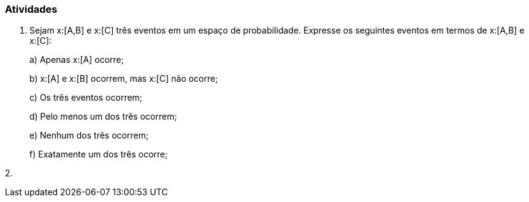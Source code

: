 === Atividades

1. Sejam x:[A,B] e x:[C] três eventos em um espaço de probabilidade. Expresse os seguintes eventos em termos
de x:[A,B] e x:[C]:
+
--
a) Apenas x:[A] ocorre;



b) x:[A] e x:[B] ocorrem, mas x:[C] não ocorre;



c) Os três eventos ocorrem;



d) Pelo menos um dos três ocorrem;



e) Nenhum dos três ocorrem;



f) Exatamente um dos três ocorre;



--

2. 











